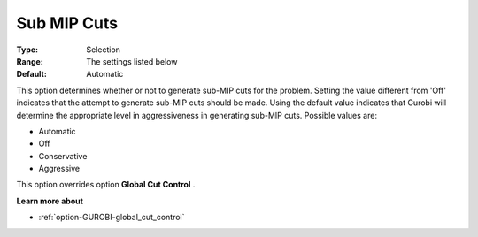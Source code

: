 .. _option-GUROBI-sub_mip_cuts:


Sub MIP Cuts
============



:Type:	Selection	
:Range:	The settings listed below	
:Default:	Automatic	



This option determines whether or not to generate sub-MIP cuts for the problem. Setting the value different from 'Off' indicates that the attempt to generate sub-MIP cuts should be made. Using the default value indicates that Gurobi will determine the appropriate level in aggressiveness in generating sub-MIP cuts. Possible values are:



*	Automatic
*	Off
*	Conservative
*	Aggressive




This option overrides option **Global Cut Control** .





**Learn more about** 

*	:ref:`option-GUROBI-global_cut_control`  
